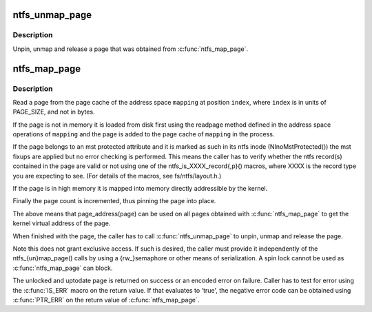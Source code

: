 .. -*- coding: utf-8; mode: rst -*-
.. src-file: fs/ntfs/aops.h

.. _`ntfs_unmap_page`:

ntfs_unmap_page
===============

.. c:function:: void ntfs_unmap_page(struct page *page)

    release a page that was mapped using \ :c:func:`ntfs_map_page`\ 

    :param page:
        the page to release
    :type page: struct page \*

.. _`ntfs_unmap_page.description`:

Description
-----------

Unpin, unmap and release a page that was obtained from \ :c:func:`ntfs_map_page`\ .

.. _`ntfs_map_page`:

ntfs_map_page
=============

.. c:function:: struct page *ntfs_map_page(struct address_space *mapping, unsigned long index)

    map a page into accessible memory, reading it if necessary

    :param mapping:
        address space for which to obtain the page
    :type mapping: struct address_space \*

    :param index:
        index into the page cache for \ ``mapping``\  of the page to map
    :type index: unsigned long

.. _`ntfs_map_page.description`:

Description
-----------

Read a page from the page cache of the address space \ ``mapping``\  at position
\ ``index``\ , where \ ``index``\  is in units of PAGE_SIZE, and not in bytes.

If the page is not in memory it is loaded from disk first using the readpage
method defined in the address space operations of \ ``mapping``\  and the page is
added to the page cache of \ ``mapping``\  in the process.

If the page belongs to an mst protected attribute and it is marked as such
in its ntfs inode (NInoMstProtected()) the mst fixups are applied but no
error checking is performed.  This means the caller has to verify whether
the ntfs record(s) contained in the page are valid or not using one of the
ntfs_is_XXXX_record{,p}() macros, where XXXX is the record type you are
expecting to see.  (For details of the macros, see fs/ntfs/layout.h.)

If the page is in high memory it is mapped into memory directly addressible
by the kernel.

Finally the page count is incremented, thus pinning the page into place.

The above means that page_address(page) can be used on all pages obtained
with \ :c:func:`ntfs_map_page`\  to get the kernel virtual address of the page.

When finished with the page, the caller has to call \ :c:func:`ntfs_unmap_page`\  to
unpin, unmap and release the page.

Note this does not grant exclusive access. If such is desired, the caller
must provide it independently of the ntfs_{un}map_page() calls by using
a {rw_}semaphore or other means of serialization. A spin lock cannot be
used as \ :c:func:`ntfs_map_page`\  can block.

The unlocked and uptodate page is returned on success or an encoded error
on failure. Caller has to test for error using the \ :c:func:`IS_ERR`\  macro on the
return value. If that evaluates to 'true', the negative error code can be
obtained using \ :c:func:`PTR_ERR`\  on the return value of \ :c:func:`ntfs_map_page`\ .

.. This file was automatic generated / don't edit.

